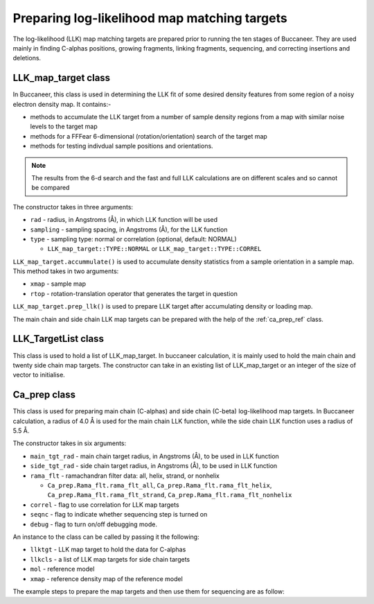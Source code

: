 .. highlight: python

Preparing log-likelihood map matching targets
=============================================

The log-likelihood (LLK) map matching targets are prepared prior to running the ten stages of Buccaneer.
They are used mainly in finding C-alphas positions, growing fragments, linking fragments, sequencing, 
and correcting insertions and deletions.

LLK_map_target class
--------------------
.. autosummary::
  
   bobkit.buccaneer.LLK_map_target

In Buccaneer, this class is used in determining the LLK fit of some desired density features from some 
region of a noisy electron density map. It contains:-

* methods to accumulate the LLK target from a number of sample density
  regions from a map with similar noise levels to the target map
* methods for a FFFear 6-dimensional (rotation/orientation) search of the target map
* methods for testing indivdual sample positions and orientations.

.. note::
  The results from the 6-d search and the fast and full LLK
  calculations are on different scales and so cannot be compared

The constructor takes in three arguments:

* ``rad`` - radius, in Angstroms (Å), in which LLK function will be used
* ``sampling`` - sampling spacing, in Angstroms (Å), for the LLK function
* ``type`` - sampling type: normal or correlation (optional, default: NORMAL)
  
  * ``LLK_map_target::TYPE::NORMAL`` or ``LLK_map_target::TYPE::CORREL``

``LLK_map_target.accummulate()`` is used to accumulate density statistics from 
a sample orientation in a sample map. This method takes in two arguments:

* ``xmap`` - sample map
* ``rtop`` - rotation-translation operator that generates the target in question

``LLK_map_target.prep_llk()`` is used to prepare LLK target after accumulating
density or loading map.

.. doctest::

  >>> from bobkit.buccaneer import LLK_map_target, Ca_group
  >>> # example of trying to get main chain targets
  >>> # mmol is of class clipper.MiniMol
  >>> # get residue of any type besides glycine and proline
  >>> res1 = mmol[0][1]
  >>> ca = Ca_group(res1)
  >>> rtop = ca.rtop_from_std_ori()
  >>> llktgt = LLK_map_target(4.0, 0.5, LLK_map_target.NORMAL)
  >>> llktgt.accumulate(xmap, rtop)
  >>> # prepare LLK target after accumulating density
  >>> llktgt.prep_llk()
  >>> # generate distribution of LLK values for a given map
  >>> llktgt.prep_llk_distribution(xmap_wrk)


The main chain and side chain LLK map targets can be prepared with the help of the
:ref:`ca_prep_ref` class. 


LLK_TargetList class
--------------------
.. autosummary:: 

   bobkit.buccaneer.LLK_TargetList

This class is used to hold a list of LLK_map_target. In buccaneer calculation, 
it is mainly used to hold the main chain and twenty side chain map targets.
The constructor can take in an existing list of LLK_map_target or an integer of the size
of vector to initialise.

.. doctest::

  >>> from bobkit.buccaneer import LLK_TargetList, LLK_map_target
  >>> # construct from existing list of LLK_map_target
  >>> list_llk = [LLK_map_target] * 20
  >>> llkcls = LLK_TargetList(list_llk)
  >>> # construct from size for list
  >>> llkcls = LLK_TargetList(20)
  >>> # to return a reference to the list
  >>> llkcls.get_vector()


.. _ca_prep_ref:

Ca_prep class
-------------
.. autosummary::

   bobkit.buccaneer.Ca_prep

This class is used for preparing main chain (C-alphas) and side chain (C-beta) 
log-likelihood map targets. In Buccaneer calculation, a radius of 4.0 Å is used 
for the main chain LLK function, while the side chain LLK function uses a radius 
of 5.5 Å.

The constructor takes in six arguments:

* ``main_tgt_rad`` - main chain target radius, in Angstroms (Å), to be used in LLK function
* ``side_tgt_rad`` - side chain target radius, in Angstroms (Å), to be used in LLK function
* ``rama_flt`` - ramachandran filter data: all, helix, strand, or nonhelix
  
  * ``Ca_prep.Rama_flt.rama_flt_all``, ``Ca_prep.Rama_flt.rama_flt_helix``, ``Ca_prep.Rama_flt.rama_flt_strand``, ``Ca_prep.Rama_flt.rama_flt_nonhelix``

* ``correl`` - flag to use correlation for LLK map targets
* ``seqnc`` - flag to indicate whether sequencing step is turned on
* ``debug`` - flag to turn on/off debugging mode.

An instance to the class can be called by passing it the following:

* ``llktgt`` - LLK map target to hold the data for C-alphas
* ``llkcls`` - a list of LLK map targets for side chain targets
* ``mol`` - reference model
* ``xmap`` - reference density map of the reference model

The example steps to prepare the map targets and then use them for
sequencing are as follow:

.. doctest::

    >>> from bobkit.buccaneer import Ca_prep, Ca_sequence
    >>> from bobkit.buccaneer import LLK_map_target, LLK_TargetList
    >>> 
    >>> llktgt = LLK_map_target()    # for C-alphas
    >>> llkcls = LLK_TargetList(20)  # for all 20 amino acids
    >>> rama_fltr = Ca_prep.Rama_flt.rama_flt_all  # default
    >>> buccaneer.Ca_prep.set_cpus(1)
    >>> caprep = buccaneer.Ca_prep(4.0, 5.5, rama_fltr, True, True, False)
    >>> # mol_ref and xref are reference model and density map
    >>> caprep(llktgt, llkcls, mol_ref, xref)
    >>> # example of using the LLK map targets for sequencing
    >>> Ca_sequence.set_cpus(1)
    >>> Ca_sequence.set_semet(False)
    >>> caseq = Ca_sequence(0.95)
    >>> caseq(mol_wrk, xwrk, llkcls.get_vector(), seq_wrk)